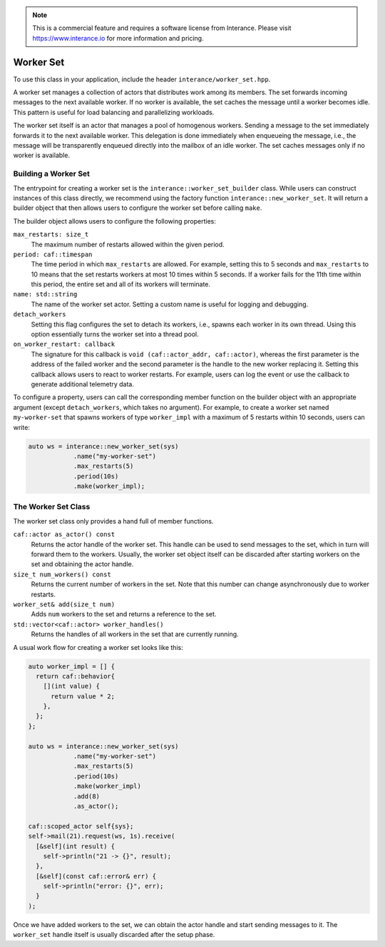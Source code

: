 .. _worker-set:

.. note::

  This is a commercial feature and requires a software license from Interance.
  Please visit https://www.interance.io for more information and pricing.

Worker Set
==========

To use this class in your application, include the header
``interance/worker_set.hpp``.

A worker set manages a collection of actors that distributes work among its
members. The set forwards incoming messages to the next available worker. If no
worker is available, the set caches the message until a worker becomes idle.
This pattern is useful for load balancing and parallelizing workloads.

The worker set itself is an actor that manages a pool of homogenous workers.
Sending a message to the set immediately forwards it to the next available
worker. This delegation is done immediately when enqueueing the message, i.e.,
the message will be transparently enqueued directly into the mailbox of an idle
worker. The set caches messages only if no worker is available.

Building a Worker Set
---------------------

The entrypoint for creating a worker set is the
``interance::worker_set_builder`` class. While users can construct instances of
this class directly, we recommend using the factory function
``interance::new_worker_set``. It will return a builder object that then allows
users to configure the worker set before calling ``make``.

The builder object allows users to configure the following properties:

``max_restarts: size_t``
  The maximum number of restarts allowed within the given period.

``period: caf::timespan``
  The time period in which ``max_restarts`` are allowed. For example, setting
  this to 5 seconds and ``max_restarts`` to 10 means that the set restarts
  workers at most 10 times within 5 seconds. If a worker fails for the 11th time
  within this period, the entire set and all of its workers will terminate.

``name: std::string``
  The name of the worker set actor. Setting a custom name is useful for logging
  and debugging.

``detach_workers``
  Setting this flag configures the set to detach its workers, i.e., spawns each
  worker in its own thread. Using this option essentially turns the worker set
  into a thread pool.

``on_worker_restart: callback``
  The signature for this callback is ``void (caf::actor_addr, caf::actor)``,
  whereas the first parameter is the address of the failed worker and the second
  parameter is the handle to the new worker replacing it. Setting this callback
  allows users to react to worker restarts. For example, users can log the event
  or use the callback to generate additional telemetry data.

To configure a property, users can call the corresponding member function on the
builder object with an appropriate argument (except ``detach_workers``, which
takes no argument).  For example, to create a worker set named ``my-worker-set``
that spawns workers of type ``worker_impl`` with a maximum of 5 restarts within
10 seconds, users can write:

.. code-block:: C++

  auto ws = interance::new_worker_set(sys)
              .name("my-worker-set")
              .max_restarts(5)
              .period(10s)
              .make(worker_impl);

The Worker Set Class
--------------------

The worker set class only provides a hand full of member functions.

``caf::actor as_actor() const``
  Returns the actor handle of the worker set. This handle can be used to send
  messages to the set, which in turn will forward them to the workers. Usually,
  the worker set object itself can be discarded after starting workers on the
  set and obtaining the actor handle.

``size_t num_workers() const``
  Returns the current number of workers in the set. Note that this number can
  change asynchronously due to worker restarts.

``worker_set& add(size_t num)``
  Adds ``num`` workers to the set and returns a reference to the set.

``std::vector<caf::actor> worker_handles()``
  Returns the handles of all workers in the set that are currently running.

A usual work flow for creating a worker set looks like this:

.. code-block:: C++

  auto worker_impl = [] {
    return caf::behavior{
      [](int value) {
        return value * 2;
      },
    };
  };

  auto ws = interance::new_worker_set(sys)
              .name("my-worker-set")
              .max_restarts(5)
              .period(10s)
              .make(worker_impl)
              .add(8)
              .as_actor();

  caf::scoped_actor self{sys};
  self->mail(21).request(ws, 1s).receive(
    [&self](int result) {
      self->println("21 -> {}", result);
    },
    [&self](const caf::error& err) {
      self->println("error: {}", err);
    }
  );

Once we have added workers to the set, we can obtain the actor handle and start
sending messages to it. The ``worker_set`` handle itself is usually discarded
after the setup phase.
